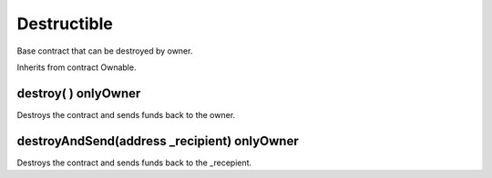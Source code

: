 Destructible
=============================================

Base contract that can be destroyed by owner.

Inherits from contract Ownable.

destroy( ) onlyOwner
"""""""""""""""""""

Destroys the contract and sends funds back to the owner.

destroyAndSend(address _recipient) onlyOwner
"""""""""""""""""""

Destroys the contract and sends funds back to the _recepient.
